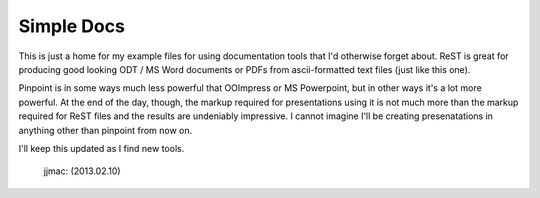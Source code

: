 Simple Docs
===========

This is just a home for my example files for using documentation tools that I'd
otherwise forget about.  ReST is great for producing good looking ODT / MS Word
documents or PDFs from ascii-formatted text files (just like this one).

Pinpoint is in some ways much less powerful that OOImpress or MS Powerpoint, but
in other ways it's a lot more powerful.  At the end of the day, though, the
markup required for presentations using it is not much more than the markup
required for ReST files and the results are undeniably impressive.  I cannot
imagine I'll be creating presenatations in anything other than pinpoint from
now on.

I'll keep this updated as I find new tools.

                                                             jjmac: (2013.02.10)
